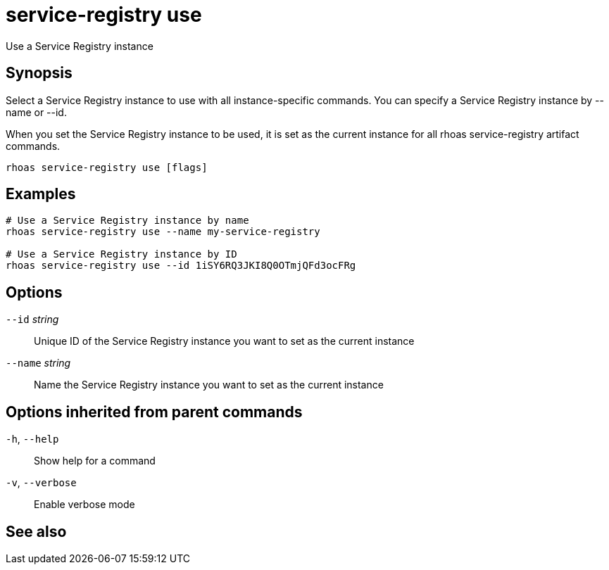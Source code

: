 ifdef::env-github,env-browser[:context: cmd]
[id='ref-rhoas-service-registry-use_{context}']
= service-registry use

[role="_abstract"]
Use a Service Registry instance

[discrete]
== Synopsis

 
Select a Service Registry instance to use with all instance-specific commands.
You can specify a Service Registry instance by --name or --id.

When you set the Service Registry instance to be used, it is set as the current instance for all rhoas service-registry artifact commands.


....
rhoas service-registry use [flags]
....

[discrete]
== Examples

....
# Use a Service Registry instance by name
rhoas service-registry use --name my-service-registry

# Use a Service Registry instance by ID
rhoas service-registry use --id 1iSY6RQ3JKI8Q0OTmjQFd3ocFRg

....

[discrete]
== Options

      `--id` _string_::     Unique ID of the Service Registry instance you want to set as the current instance
      `--name` _string_::   Name the Service Registry instance you want to set as the current instance

[discrete]
== Options inherited from parent commands

  `-h`, `--help`::      Show help for a command
  `-v`, `--verbose`::   Enable verbose mode

[discrete]
== See also


ifdef::env-github,env-browser[]
* link:rhoas_service-registry.adoc#rhoas-service-registry[rhoas service-registry]	 - Service Registry commands
endif::[]
ifdef::pantheonenv[]
* link:{path}#ref-rhoas-service-registry_{context}[rhoas service-registry]	 - Service Registry commands
endif::[]

